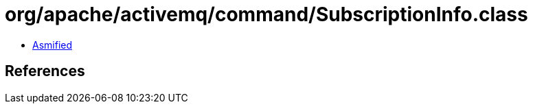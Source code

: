 = org/apache/activemq/command/SubscriptionInfo.class

 - link:SubscriptionInfo-asmified.java[Asmified]

== References


